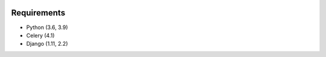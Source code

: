 .. image:: https://github.com/beproud/bpmailer/actions/workflows/tests.yml/badge.svg
   :target: https://github.com/beproud/bpmailer/actions
   :alt: GitHub Actions

Requirements
============

* Python (3.6, 3.9)
* Celery (4.1)
* Django (1.11, 2.2)
